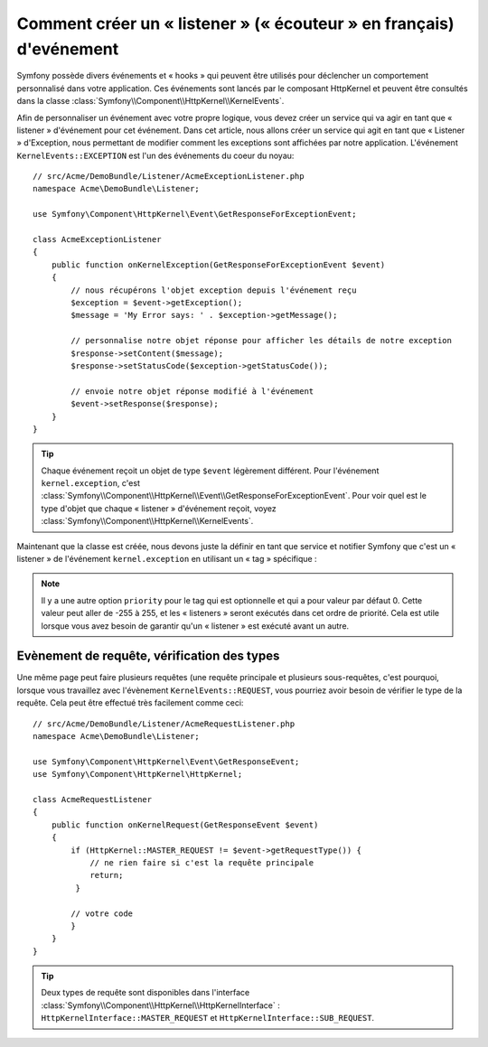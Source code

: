 .. index::
   single: Evénements; Créer un Listener

Comment créer un « listener » (« écouteur » en français) d'evénement
====================================================================

Symfony possède divers événements et « hooks » qui peuvent être utilisés
pour déclencher un comportement personnalisé dans votre application. Ces
événements sont lancés par le composant HttpKernel et peuvent être consultés
dans la classe :class:`Symfony\\Component\\HttpKernel\\KernelEvents`.

Afin de personnaliser un événement avec votre propre logique, vous devez créer
un service qui va agir en tant que « listener » d'événement pour cet événement.
Dans cet article, nous allons créer un service qui agit en tant que « Listener »
d'Exception, nous permettant de modifier comment les exceptions sont affichées par
notre application. L'événement ``KernelEvents::EXCEPTION`` est l'un des événements
du coeur du noyau::

    // src/Acme/DemoBundle/Listener/AcmeExceptionListener.php
    namespace Acme\DemoBundle\Listener;

    use Symfony\Component\HttpKernel\Event\GetResponseForExceptionEvent;

    class AcmeExceptionListener
    {
        public function onKernelException(GetResponseForExceptionEvent $event)
        {
            // nous récupérons l'objet exception depuis l'événement reçu
            $exception = $event->getException();
            $message = 'My Error says: ' . $exception->getMessage();
            
            // personnalise notre objet réponse pour afficher les détails de notre exception
            $response->setContent($message);
            $response->setStatusCode($exception->getStatusCode());
            
            // envoie notre objet réponse modifié à l'événement
            $event->setResponse($response);
        }
    }

.. tip::

    Chaque événement reçoit un objet de type ``$event`` légèrement différent.
    Pour l'événement ``kernel.exception``, c'est
    :class:`Symfony\\Component\\HttpKernel\\Event\\GetResponseForExceptionEvent`.
    Pour voir quel est le type d'objet que chaque « listener » d'événement reçoit,
    voyez :class:`Symfony\\Component\\HttpKernel\\KernelEvents`.

Maintenant que la classe est créée, nous devons juste la définir en tant que
service et notifier Symfony que c'est un « listener » de l'événement
``kernel.exception`` en utilisant un « tag » spécifique :

.. configuration-block::

    .. code-block:: yaml

        services:
            kernel.listener.your_listener_name:
                class: Acme\DemoBundle\Listener\AcmeExceptionListener
                tags:
                    - { name: kernel.event_listener, event: kernel.exception, method: onKernelException }

    .. code-block:: xml

        <service id="kernel.listener.your_listener_name" class="Acme\DemoBundle\Listener\AcmeExceptionListener">
            <tag name="kernel.event_listener" event="kernel.exception" method="onKernelException" />
        </service>

    .. code-block:: php

        $container
            ->register('kernel.listener.your_listener_name', 'Acme\DemoBundle\Listener\AcmeExceptionListener')
            ->addTag('kernel.event_listener', array('event' => 'kernel.exception', 'method' => 'onKernelException'))
        ;
        
.. note::

    Il y a une autre option ``priority`` pour le tag qui est optionnelle et qui
    a pour valeur par défaut 0. Cette valeur peut aller de -255 à 255, et les
    « listeners » seront exécutés dans cet ordre de priorité. Cela est utile
    lorsque vous avez besoin de garantir qu'un « listener » est exécuté avant un
    autre.


Evènement de requête, vérification des types
--------------------------------------------

Une même page peut faire plusieurs requêtes (une requête principale et plusieurs
sous-requêtes, c'est pourquoi, lorsque vous travaillez avec l'évènement ``KernelEvents::REQUEST``,
vous pourriez avoir besoin de vérifier le type de la requête. Cela peut être effectué
très facilement comme ceci::

    // src/Acme/DemoBundle/Listener/AcmeRequestListener.php
    namespace Acme\DemoBundle\Listener;

    use Symfony\Component\HttpKernel\Event\GetResponseEvent;
    use Symfony\Component\HttpKernel\HttpKernel;

    class AcmeRequestListener
    {
        public function onKernelRequest(GetResponseEvent $event)
        {
            if (HttpKernel::MASTER_REQUEST != $event->getRequestType()) {
                // ne rien faire si c'est la requête principale
                return;
             }
 
            // votre code
            }
        } 
    }
   
.. tip::

    Deux types de requête sont disponibles dans l'interface
    :class:`Symfony\\Component\\HttpKernel\\HttpKernelInterface` :
    ``HttpKernelInterface::MASTER_REQUEST`` et ``HttpKernelInterface::SUB_REQUEST``.